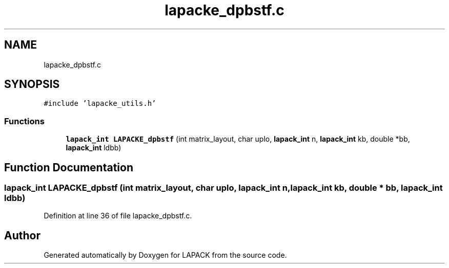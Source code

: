 .TH "lapacke_dpbstf.c" 3 "Tue Nov 14 2017" "Version 3.8.0" "LAPACK" \" -*- nroff -*-
.ad l
.nh
.SH NAME
lapacke_dpbstf.c
.SH SYNOPSIS
.br
.PP
\fC#include 'lapacke_utils\&.h'\fP
.br

.SS "Functions"

.in +1c
.ti -1c
.RI "\fBlapack_int\fP \fBLAPACKE_dpbstf\fP (int matrix_layout, char uplo, \fBlapack_int\fP n, \fBlapack_int\fP kb, double *bb, \fBlapack_int\fP ldbb)"
.br
.in -1c
.SH "Function Documentation"
.PP 
.SS "\fBlapack_int\fP LAPACKE_dpbstf (int matrix_layout, char uplo, \fBlapack_int\fP n, \fBlapack_int\fP kb, double * bb, \fBlapack_int\fP ldbb)"

.PP
Definition at line 36 of file lapacke_dpbstf\&.c\&.
.SH "Author"
.PP 
Generated automatically by Doxygen for LAPACK from the source code\&.
